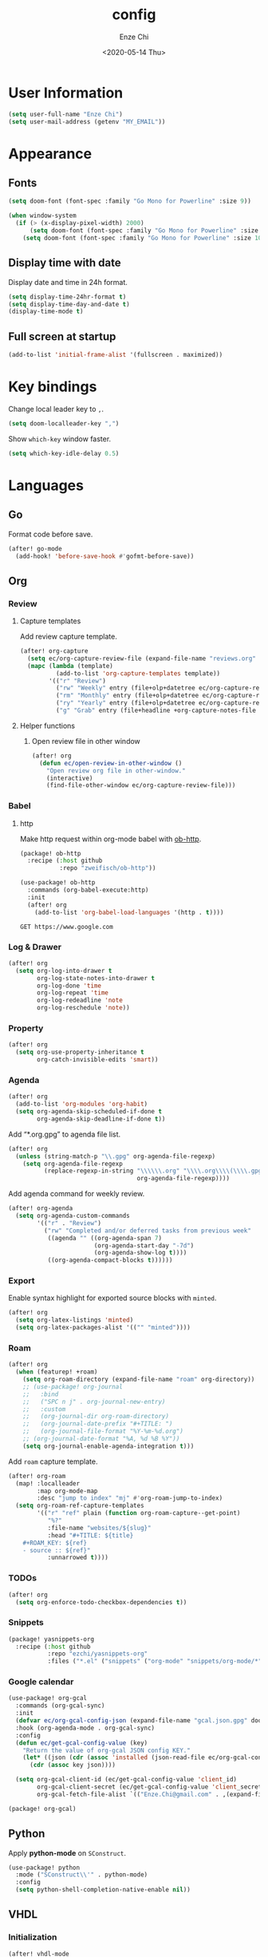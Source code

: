 #+options: ':t *:t -:t ::t <:t H:3 \n:nil ^:t arch:headline author:t
#+options: broken-links:nil c:nil creator:nil d:(not "LOGBOOK") date:t e:t
#+options: email:nil f:t inline:t num:t p:nil pri:nil prop:nil stat:t tags:t
#+options: tasks:t tex:t timestamp:t title:t toc:t todo:t |:t
#+title: config
#+date: <2020-05-14 Thu>
#+author: Enze Chi
#+email: Enze.Chi@gmail.com
#+language: en
#+select_tags: export
#+exclude_tags: noexport
#+creator: Emacs 26.3 (Org mode 9.4)
#+startup: overview
#+property: header-args:emacs-lisp+ :tangle "yes"

* User Information
#+begin_src emacs-lisp
(setq user-full-name "Enze Chi")
(setq user-mail-address (getenv "MY_EMAIL"))
#+end_src

* Appearance
** Fonts

#+begin_src emacs-lisp
(setq doom-font (font-spec :family "Go Mono for Powerline" :size 9))

(when window-system
  (if (> (x-display-pixel-width) 2000)
      (setq doom-font (font-spec :family "Go Mono for Powerline" :size 22))
    (setq doom-font (font-spec :family "Go Mono for Powerline" :size 10))))

#+end_src

** Display time with date
Display date and time in 24h format.
#+begin_src emacs-lisp
(setq display-time-24hr-format t)
(setq display-time-day-and-date t)
(display-time-mode t)
#+end_src

** Full screen at startup
#+begin_src emacs-lisp
(add-to-list 'initial-frame-alist '(fullscreen . maximized))
#+end_src

* Key bindings
Change local leader key to =,=.

#+begin_src emacs-lisp
(setq doom-localleader-key ",")
#+end_src

Show =which-key= window faster.
#+begin_src emacs-lisp
(setq which-key-idle-delay 0.5)
#+end_src

* Languages
** Go
Format code before save.
#+begin_src emacs-lisp
(after! go-mode
  (add-hook! 'before-save-hook #'gofmt-before-save))
#+end_src

** Org
*** Review
**** Capture templates
Add review capture template.
#+begin_src emacs-lisp
(after! org-capture
  (setq ec/org-capture-review-file (expand-file-name "reviews.org" org-directory))
  (mapc (lambda (template)
          (add-to-list 'org-capture-templates template))
        '(("r" "Review")
          ("rw" "Weekly" entry (file+olp+datetree ec/org-capture-review-file "Weekly") "* %U\n%?" :tree-type week)
          ("rm" "Monthly" entry (file+olp+datetree ec/org-capture-review-file "Monthly") "* %U\n%?")
          ("ry" "Yearly" entry (file+olp+datetree ec/org-capture-review-file "Yearly") "* %U\n%?")
          ("g" "Grab" entry (file+headline +org-capture-notes-file "Grab") "* %? \n%i\n" :prepend t :create t))))
#+end_src

**** Helper functions
***** Open review file in other window
#+begin_src emacs-lisp
(after! org
  (defun ec/open-review-in-other-window ()
    "Open review org file in other-window."
    (interactive)
    (find-file-other-window ec/org-capture-review-file)))
#+end_src

*** Babel
**** http
Make http request within org-mode babel with [[https://github.com/zweifisch/ob-http][ob-http]].

#+begin_src emacs-lisp :tangle packages.el
(package! ob-http
  :recipe (:host github
           :repo "zweifisch/ob-http"))
#+end_src

#+begin_src emacs-lisp
(use-package! ob-http
  :commands (org-babel-execute:http)
  :init
  (after! org
    (add-to-list 'org-babel-load-languages '(http . t))))
#+end_src

#+begin_src http :pretty :tangle no
GET https://www.google.com
#+end_src

*** Log & Drawer
#+begin_src emacs-lisp
(after! org
  (setq org-log-into-drawer t
        org-log-state-notes-into-drawer t
        org-log-done 'time
        org-log-repeat 'time
        org-log-redeadline 'note
        org-log-reschedule 'note))
#+end_src

*** Property
#+begin_src emacs-lisp
(after! org
  (setq org-use-property-inheritance t
        org-catch-invisible-edits 'smart))
#+end_src

*** Agenda
#+begin_src emacs-lisp
(after! org
  (add-to-list 'org-modules 'org-habit)
  (setq org-agenda-skip-scheduled-if-done t
        org-agenda-skip-deadline-if-done t))
#+end_src

Add "*.org.gpg" to agenda file list.
#+begin_src emacs-lisp
(after! org
  (unless (string-match-p "\\.gpg" org-agenda-file-regexp)
    (setq org-agenda-file-regexp
          (replace-regexp-in-string "\\\\\\.org" "\\\\.org\\\\(\\\\.gpg\\\\)?"
                                    org-agenda-file-regexp))))
#+end_src

Add agenda command for weekly review.
#+begin_src emacs-lisp
(after! org-agenda
  (setq org-agenda-custom-commands
        '(("r" . "Review")
          ("rw" "Completed and/or deferred tasks from previous week"
           ((agenda "" ((org-agenda-span 7)
                        (org-agenda-start-day "-7d")
                        (org-agenda-show-log t))))
           ((org-agenda-compact-blocks t))))))
#+end_src

*** Export
Enable syntax highlight for exported source blocks with =minted=.
#+begin_src emacs-lisp
(after! org
  (setq org-latex-listings 'minted)
  (setq org-latex-packages-alist '(("" "minted"))))
#+end_src

*** Roam
#+begin_src emacs-lisp
(after! org
  (when (featurep! +roam)
    (setq org-roam-directory (expand-file-name "roam" org-directory))
    ;; (use-package! org-journal
    ;;   :bind
    ;;   ("SPC n j" . org-journal-new-entry)
    ;;   :custom
    ;;   (org-journal-dir org-roam-directory)
    ;;   (org-journal-date-prefix "#+TITLE: ")
    ;;   (org-journal-file-format "%Y-%m-%d.org")
    ;; (org-journal-date-format "%A, %d %B %Y"))
    (setq org-journal-enable-agenda-integration t)))
#+end_src

Add =roam= capture template.
#+begin_src emacs-lisp
(after! org-roam
  (map! :localleader
        :map org-mode-map
        :desc "jump to index" "mj" #'org-roam-jump-to-index)
  (setq org-roam-ref-capture-templates
        '(("r" "ref" plain (function org-roam-capture--get-point)
           "%?"
           :file-name "websites/${slug}"
           :head "#+TITLE: ${title}
    ,#+ROAM_KEY: ${ref}
    - source :: ${ref}"
           :unnarrowed t))))
#+end_src

*** TODOs
#+begin_src emacs-lisp
(after! org
  (setq org-enforce-todo-checkbox-dependencies t))
#+end_src

*** Snippets
#+begin_src emacs-lisp :tangle packages.el
(package! yasnippets-org
  :recipe (:host github
           :repo "ezchi/yasnippets-org"
           :files ("*.el" ("snippets" ("org-mode" "snippets/org-mode/*")))))
#+end_src

*** Google calendar
#+begin_src emacs-lisp :tangle (if (ec/at-home-p) "yes" "no")
(use-package! org-gcal
  :commands (org-gcal-sync)
  :init
  (defvar ec/org-gcal-config-json (expand-file-name "gcal.json.gpg" doom-private-dir))
  :hook (org-agenda-mode . org-gcal-sync)
  :config
  (defun ec/get-gcal-config-value (key)
    "Return the value of org-gcal JSON config KEY."
    (let* ((json (cdr (assoc 'installed (json-read-file ec/org-gcal-config-json)))))
      (cdr (assoc key json))))

  (setq org-gcal-client-id (ec/get-gcal-config-value 'client_id)
        org-gcal-client-secret (ec/get-gcal-config-value 'client_secret)
        org-gcal-fetch-file-alist `(("Enze.Chi@gmail.com" . ,(expand-file-name "gcal.org.gpg" doom-private-dir)))))
#+end_src

#+begin_src emacs-lisp :tangle packages.el
(package! org-gcal)
#+end_src

** Python
Apply *python-mode* on =SConstruct=.
#+begin_src emacs-lisp
(use-package! python
  :mode ("SConstruct\\'" . python-mode)
  :config
  (setq python-shell-completion-native-enable nil))
#+end_src

** VHDL
*** Initialization
#+begin_src emacs-lisp
(after! vhdl-mode
  (defun ec-vhdl-init ()
    "Initial function which should be added to VHDL mode hook."
    (interactive)
    (setq-default
     vhdl-basic-offset 4
     vhdl-clock-edge-condition 'function
     vhdl-conditions-in-parenthesis t
     vhdl-end-comment-column 100
     vhdl-highlight-special-words t
     vhdl-highlight-translate-off t
     vhdl-highlight-verilog-keywords t
     vhdl-include-port-comments t
     vhdl-include-type-comments t
     vhdl-inline-comment-column 70
     vhdl-instance-name '(".*" . "i_\\&")
     vhdl-reset-active-high t
     vhdl-reset-kind 'sync
     vhdl-standard '(8 (math))
     vhdl-underscore-is-part-of-word t
     vhdl-upper-case-constants t
     vhdl-upper-case-enum-values nil)
    (add-to-list 'vhdl-offsets-alist '(arglist-close . 0))
    (advice-add 'lsp-hover :around #'ec-skip-lsp-hover-on-empty-line)))
#+end_src

*** VHDL-TOOL
Define vhdl-tool config file.
#+begin_src emacs-lisp
(defvar ec-vhdl-tool-config "vhdltool-config.yaml"
  "vhdl-tool config file")
#+end_src

Add =vhdl-tool= as flycheck checker.
#+begin_src emacs-lisp
(after! flycheck
  (flycheck-define-checker vhdl-tool
    "A VHDL syntax checker, type checker and linter using VHDL-Tool.
See `http://vhdltool.com'."
    :command ("vhdl-tool" "client" "lint" "--compact" source-original)
    :error-patterns
    ((warning line-start (file-name) ":" line ":" column ":w:" (message) line-end)
     (error line-start (file-name) ":" line ":" column ":e:" (message) line-end))
    :modes vhdl-mode))
;; (add-to-list 'flycheck-checkers 'vhdl-tool)
#+end_src

I haven't found good solution to configure =vhdl-tool= as default checker. I
will try to do it in =.dir-local.el= as
#+begin_src emacs-lisp :tangle no
((vhdl-mode
  (flycheck-checker . 'vhdl-tool)))
#+end_src

Flycheck hook function to select =vhdl-tool= as checker.
#+begin_src emacs-lisp
(after! flycheck
  (defun ec-vhdl-setup-flycheck-after-lsp ()
    "Setup vhdl-tool as flycheck checker for VHDL mode"
    (when (eq major-mode 'vhdl-mode)
      (flycheck-select-checker 'vhdl-tool)
      (setq flycheck-checker 'vhdl-tool))))
#+end_src

Helper functions to start/stop =vhdl-tool= server for linting.
#+begin_src emacs-lisp
(defun ec-vhdl-tool--server-process-buffer-name ()
  "Get vhdl-tool server name for current project"
  (format "vhdl-tool server@%s" (projectile-project-root)))

(defun ec-vhdl-tool--server-start-p (buffer)
  "Return non-nil if the BUFFER associated process is started."
  (let ((process (get-buffer-process buffer)))
    (if process(eq (process-status (get-buffer-process buffer)) 'run)
      nil)))

(defun ec-vhdl-tool-stop-server ()
  "Stop vhdl-tool server if it is started."
  (interactive)
  (let ((buffer (ec-vhdl-tool--server-process-buffer-name)))
    (when (ec-vhdl-tool--server-start-p buffer)
      (kill-process (get-buffer-process buffer)))))

(defun ec-vhdl-tool-start-server ()
  "Start vhdl-tool server for linting."
  (interactive)
  (let* ((default-directory (projectile-project-root))
         (buffer (ec-vhdl-tool--server-process-buffer-name)))
    (unless (executable-find "vhdl-tool")
      (error "Can not find vhdl-tool"))
    (unless (file-exists-p ec-vhdl-tool-config)
      (error "Can not find %s @ %s" ec-vhdl-tool-config default-directory))
    (unless (ec-vhdl-tool--server-start-p buffer)
      (message "Starting vhdl-tool server")
      (start-process "vhdl-tool-sever" buffer "vhdl-tool" "server"))))
#+end_src

*** Hooks
Somehow the =lsp-vhdl= is broken from =lsp-mode=, create =lsp-client= manually
here until upstream fix it.
#+begin_src emacs-lisp
(after! lsp-mode
  (lsp-register-client
   (make-lsp-client :new-connection (lsp-stdio-connection '("vhdl-tool" "lsp"))
                    :major-modes '(vhdl-mode)
                    :language-id "VHDL"
                    :priority -1
                    :server-id 'lsp-vhdl)))
#+end_src

#+begin_src emacs-lisp
(after! vhdl-mode
  (add-hook! vhdl-mode #'(ec-vhdl-init lsp! ec-vhdl-tool-start-server yas-minor-mode-on)))
#+end_src

*** yasnippets-vhdl
#+begin_src emacs-lisp
(use-package! yasnippets-vhdl
  :defer t)
#+end_src

*** Functions
vhdl-tool (v0.0.12 when added) would crash when get hover request on empty line.
Add advice function to skip =lsp-hover= on empty line.

**** ec--white-space-or-empty-line-p
#+begin_src emacs-lisp
(defun ec--whitespace-or-empty-line-p ()
  "Return non-nil if current line is empty or whitespaces only."
  (looking-at "^[[:space:]\n]*$"))
#+end_src

**** ec-skip-lsp-hover-on-empty-line
#+begin_src emacs-lisp
(defun ec-skip-lsp-hover-on-empty-line (f &rest args)
  "Skip lsp-hover on empty or whitespaces only lines."
  (if (ec--whitespace-or-empty-line-p)
      (setq lsp--hover-saved-bounds nil
            lsp--eldoc-saved-message nil)
    (apply f args)))
#+end_src

*** Key bindings
#+begin_src emacs-lisp
(after! vhdl-mode
  (map! :localleader
        :map vhdl-mode-map
        (:prefix ("t" . "+template")
         "ar" #'vhdl-template-architecture
         "at" #'vhdl-template-assert

         "bl" #'vhdl-template-block

         "ca" #'vhdl-template-case-is
         "co" #'vhdl-template-constant

         "ei" #'vhdl-template-elsif
         "el" #'vhdl-template-else
         "en" #'vhdl-template-entity

         "fb" #'vhdl-template-function-body
         "fd" #'vhdl-template-function-decl
         "fl" #'vhdl-template-for-loop

         "ge" #'vhdl-template-generic

         "fg" #'vhdl-template-for-generate
         "ig" #'vhdl-template-if-generate

         "it" #'vhdl-template-if-then

         "li" #'vhdl-template-library

         "pc" #'vhdl-template-process-comb
         "po" #'vhdl-template-port
         "ps" #'vhdl-template-process-seq

         "si" #'vhdl-template-signal
         "su" #'vhdl-template-subtype

         "ty" #'vhdl-template-type

         "us" #'vhdl-template-use

         "va" #'vhdl-template-variable

         "Pn" #'vhdl-template-package-numeric-std
         "Ps" #'vhdl-template-package-std-logic-1164
         )))
#+end_src
*** Packages
**** vhdl-mode
#+begin_src emacs-lisp :tangle packages.el
(package! vhdl-mode
  :recipe (:host github
           :repo "ezchi/vhdl-mode"
           :branch "ec-release"))
#+end_src

**** yasnippets-vhdl
#+begin_src emacs-lisp :tangle packages.el
(package! yasnippets-vhdl
  :recipe (:host github
           :repo "ezchi/yasnippets-vhdl"
           :files ("*.el" ("snippets" ("vhdl-mode" "snippets/vhdl-mode/*")))))
#+end_src

** Verilog
*** Flycheck
The =verilator= does not working well with verification code. Disable =verilog-verilator= checker until it usable.

#+begin_src emacs-lisp
(after! flycheck
  (delq! 'verilog-verilator flycheck-checkers))
#+end_src

*** verilog-mode
#+begin_src emacs-lisp
(use-package! verilog-mode
  :defer t
  :mode "\\.[s]?v[h]?\\'"
  :hook ((verilog-mode . disable-single-quote-sp-pair)
         (verilog-mode . lsp))
  :config
  (defun disable-single-quote-sp-pair ()
    "Disable single quote sp-pair which does not work well for verilog-mode.
It is bad example for automatically inserting single quote pair:
  a = 1'b0;
  b = '0;"
    (sp-local-pair 'verilog-mode "'" nil :actions nil))

  (require 'lsp)
  (lsp-register-client
   (make-lsp-client :new-connection (lsp-stdio-connection '("svls"))
                    :major-modes '(verilog-mode)
                    :priority 1
                    :server-id 'lsp-svls))
  (add-to-list 'lsp-language-id-configuration '(verilog-mode . "verilog"))

  (require 'flycheck)
  (add-to-list 'flycheck-disabled-checkers 'verilog-verilator)

  (setq verilog-align-ifelse nil)
  (setq verilog-auto-indent-on-newline t)
  (setq verilog-auto-lineup 'assignments)
  (setq verilog-auto-newline nil)
  (setq verilog-case-indent 4)
  (setq verilog-cexp-indent 0)
  (setq verilog-debug t)
  (setq verilog-highlight-grouping-keywords t)
  (setq verilog-highlight-includes t)
  (setq verilog-highlight-modules t)
  (setq verilog-highlight-translate-off t)
  (setq verilog-indent-begin-after-if nil)
  (setq verilog-indent-declaration-macros nil)
  (setq verilog-indent-level 4)
  (setq verilog-indent-level-behavioral 4)
  (setq verilog-indent-level-declaration 4)
  (setq verilog-indent-level-module 4)
  (setq verilog-indent-lists t)
  (setq verilog-library-extensions '(".v" ".sv" ".svh"))
  (setq verilog-minimum-comment-distance 40)
  (setq verilog-tab-always-indent t)
  (setq verilog-typedef-regexp "[a-zA-Z0-9_]+_t"))
#+end_src
*** SystemVerilog Language Server
Use [[https://github.com/dalance/svls][svls]] as SystemVerilog Language Server.
#+begin_src emacs-lisp :tangle no
(after! lsp
  (lsp-register-client
   (make-lsp-client :new-connection (lsp-stdio-connection '("svls"))
                    :major-modes '(verilog-mode)
                    :priority 1
                    :server-id 'lsp-svls))
  (add-to-list 'lsp-language-id-configuration '(verilog-mode . "verilog")))
#+end_src
*** yasnippets-verilog
#+begin_src emacs-lisp
(use-package! yasnippets-verilog
  :defer t)
#+end_src

#+begin_src emacs-lisp :tangle (if (ec/at-office-p) "yes" "no")
(use-package! yasnippets-opt-verilog
  :defer t)
#+end_src

*** Packages
**** verilog-mode
#+begin_src emacs-lisp :tangle packages.el
(package! verilog-mode
  :recipe (:host github
           :repo "ezchi/verilog-mode"
           :branch "lite"
           :files ("verilog-mode.el")
           :nonrecursive t))
#+end_src

**** yasnippets-verilog
#+begin_src emacs-lisp :tangle packages.el
(package! yasnippets-verilog
  :recipe (:host github
           :repo "ezchi/yasnippets-verilog"
           :files ("*.el" ("snippets" ("verilog-mode" "snippets/verilog-mode/*")))))
#+end_src

#+begin_src emacs-lisp :tangle (if (ec/at-office-p) "packages.el" "no")
(package! yasnippets-opt-verilog
  :recipe (:type git
           :repo "ssh://git@git:7999/~enzchi/yasnippets-opt-verilog.git"
           :files ("*.el" ("snippets" ("verilog-mode" "snippets/verilog-mode/*")))))
#+end_src

* Tools
** Git
*** git-auto-commit-mode
#+begin_src emacs-lisp :tangle no
(use-package! git-auto-commit-mode
  :commands (git-auto-commit-mode)
  :config
  (setq gac-debounce-interval 3600))
#+end_src

*** Packages
#+begin_src emacs-lisp :tangle no
(package! git-auto-commit-mode)
#+end_src
** GPG :noexport:
These are encrypted with gpg and are essentially set mostly by custom-*
#+begin_src emacs-lisp :tangle (if (ec/at-home-p) "yes" "no")
(use-package! epa-file
  :config
  (setenv "GPG_AGENT_INFO" nil)
  (epa-file-enable)
  (setq auth-sources `(,(expand-file-name ".authinfo.gpg" doom-private-dir))))
#+end_src

Enable this if need to debug the authentication issues.
#+begin_src emacs-lisp :tangle no
(setq auth-source-debug t)
#+end_src

** Optiver
*** optiver-fex
#+begin_src emacs-lisp :tangle (if (ec/at-office-p) "packages.el" "no")
(package! optiver-fex
  :recipe (:type git
           :repo "ssh://git@git:7999/~enzchi/optiver-fex.git"))
#+end_src

#+begin_src emacs-lisp :tangle (if (ec/at-office-p) "yes" "no")
(use-package! optiver-fex
  :commands (optiver-fex-rerun-previous-command optiver-fex-dispatch))
#+end_src
** Search
*** rg
Needs a solution to use =ripgrep= to search =gitignore= files in a project.

#+begin_src emacs-lisp
(use-package! rg
  :commands (rg rg-menu))

(map! :leader
      (:prefix ("zs" . "search")
       (:prefix ("r" . "rg search")
        :desc "rg-menu" "m" #'rg-menu
        :desc "rg" "r" #'rg)))
#+end_src

*** consel-fd
Search files with =fd=. So far this is best solution for me to search ignored files in a project.

#+begin_src emacs-lisp
(use-package! counsel-fd
  :commands (counsel-fd-dired-jump counsel-fd-file-jump)
  :init
  (setq counsel-fd-command "fd --hidden --color never -I "))

(map! :leader
      (:prefix ("zf" . "file")
       :desc "Find any file in project" "p" (cmd!! #'counsel-fd-file-jump '(4))))
#+end_src

#+begin_src emacs-lisp :tangle packages.el
(package! counsel-fd
  :recipe (:host github
           :repo "ezchi/counsel-fd"
           :branch "develop"))
#+end_src

** Personal collections
*** ec-elisp-dumpground
Some Elisp code I am playing with and have no home for them yet.
#+begin_src emacs-lisp :tangle packages.el
(package! ec-elisp-dumpground
  :recipe (:host github
           :repo "ezchi/ec-elisp-dumpground"))
#+end_src

#+begin_src emacs-lisp
(use-package! ec-elisp-dumpground)
#+end_src

*** ecdate
#+begin_src emacs-lisp :tangle packages.el
(package! ecdate
  :recipe (:host github
           :repo "ezchi/ecdate"))
#+end_src

#+begin_src emacs-lisp
(use-package! ecdate)
#+end_src
* Email
#+begin_src emacs-lisp :tangle (if (ec/at-home-p) "yes" "no")
(after! mu4e
  (set-email-account! "Gmail"
                      '((mu4e-sent-folder       . "/[Gmail].Sent Mail")
                        (mu4e-drafts-folder     . "/[Gmail].Drafts")
                        (mu4e-trash-folder      . "/[Gmail].Trash")
                        (mu4e-refile-folder     . "/[Gmail].All Mail")
                        (smtpmail-smtp-server   . "smtp.gmail.com")
                        (smtpmail-smtp-service  . 587)
                        (smtpmail-smtp-user     . "Enze.Chi@gmail.com")
                        (mu4e-compose-signature . "\nEnze Chi"))
                      t))
#+end_src

Set bookmark for =Inbox= which excludes =Trash= folder

#+begin_src emacs-lisp :tangle (if (ec/at-home-p) "yes" "no")
(after! mu4e
  (add-to-list 'mu4e-bookmarks
               (make-mu4e-bookmark
                :name "Inbox"
                :query "maildir:/INBOX"
                :key ?i)))
#+end_src

Fetch for new email for every 5 minutes.
#+begin_src emacs-lisp :tangle (if (ec/at-home-p) "yes" "no")
(after! mu4e
  (setq mu4e-update-interval 300))
#+end_src

* Packages
** org-pandoc-import
[[https://github.com/tecosaur/org-pandoc-import][Org Pandoc Import]]

#+begin_src emacs-lisp :tangle packages.el
(package! org-pandoc-import
  :recipe (:host github
           :repo "tecosaur/org-pandoc-import"
           :files ("*.el" "filters" "preprocessors")))
#+end_src

** rg
#+begin_src emacs-lisp :tangle packages.el
(package! rg)
#+end_src

